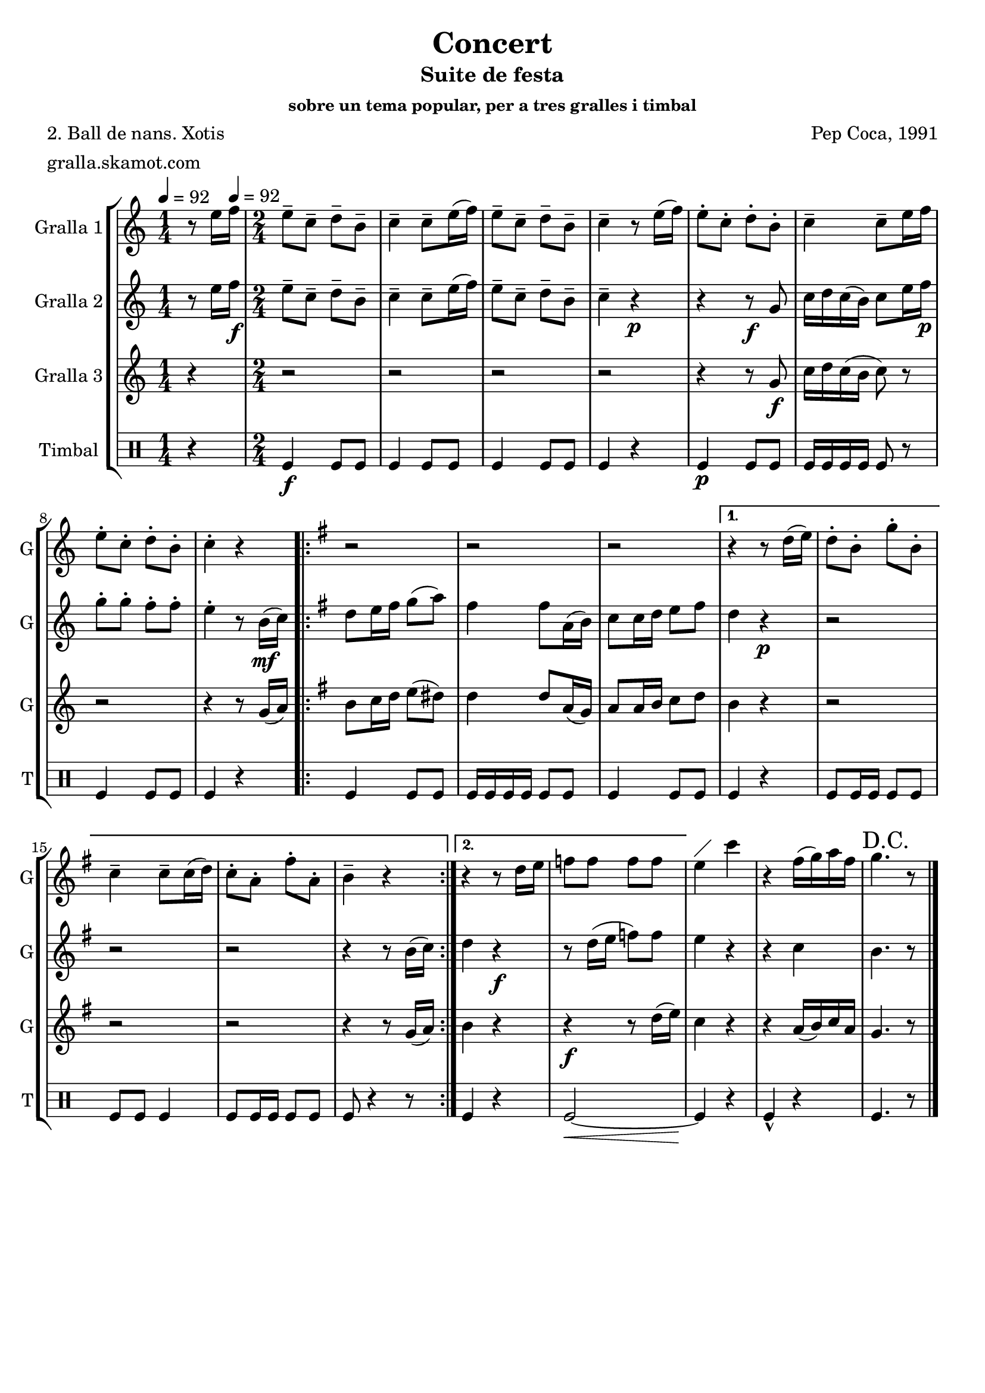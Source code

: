 \version "2.16.2"

\header {
  dedication=""
  title="Concert"
  subtitle="Suite de festa"
  subsubtitle="sobre un tema popular, per a tres gralles i timbal"
  poet="2. Ball de nans. Xotis"
  meter="gralla.skamot.com"
  piece=""
  composer="Pep Coca, 1991"
  arranger=""
  opus=""
  instrument=""
  copyright=""
  tagline=""
}

liniaroAa =
\relative e''
{
  \clef treble
  \key c \major
  \time 1/4
  r8 e16 \tempo 4 = 92 f   |
  \time 2/4   e8-- c-- d-- b--  |
  c4-- c8-- e16 ( f )  |
  e8-- c-- d-- b--  |
  %05
  c4-- r8 e16 ( f )  |
  e8-. c-. d-. b-.  |
  c4-- c8-- e16 f   |
  e8-. c-. d-. b-.  |
  c4-. r  |
  %10
  \key g \major   \repeat volta 2 { r2  |
  r2  |
  r2 }
  \alternative { { r4 r8 d16 ( e )  |
  d8-. b-. g'-. b,-.  |
  %15
  c4-- c8-- c16 ( d )  |
  c8-. a-. fis'-. a,-.  |
  b4-- r }
  { r4 r8 d16 e   |
  f8 f f f } }
  %20
  e4 ^\markup {\draw-line #'(2 . 2)} c'  |
  r4 fis,16 ( g ) a fis  |
  \mark "D.C." g4. r8  \bar "|." % kompletite
}

liniaroAb =
\relative e''
{
  \tempo 4 = 92
  \clef treble
  \key c \major
  \time 1/4
  r8 e16 f \f   |
  \time 2/4   e8-- c-- d-- b--  |
  c4-- c8-- e16 ( f )  |
  e8-- c-- d-- b--  |
  %05
  c4-- r \p  |
  r4 r8 \f g  |
  c16 d c ( b ) c8 e16 f \p   |
  g8-. g-. f-. f-.  |
  e4-. r8 b16 \mf ( c )  |
  %10
  \key g \major   \repeat volta 2 { d8 e16 fis g8 ( a )  |
  fis4 fis8 a,16 ( b )  |
  c8 c16 d e8 fis  }
  \alternative { { d4 r \p  |
  r2  |
  %15
  r2  |
  r2  |
  r4 r8 b16 ( c ) }
  { d4 r \f  |
  r8 d16 ( e f8 ) f } }
  %20
  e4 r  |
  r4 c  |
  b4. r8  \bar "|." % kompletite
}

liniaroAc =
\relative g'
{
  \tempo 4 = 92
  \clef treble
  \key c \major
  \time 1/4
  r4  |
  \time 2/4   r2  |
  r2  |
  r2  |
  %05
  r2  |
  r4 r8 g \f  |
  c16 d c ( b c8 ) r  |
  r2  |
  r4 r8 g16 ( a )  |
  %10
  \key g \major   \repeat volta 2 { b8 c16 d e8 ( dis )  |
  d4 d8 a16 ( g )  |
  a8 a16 b c8 d  }
  \alternative { { b4 r  |
  r2  |
  %15
  r2  |
  r2  |
  r4 r8 g16 ( a ) }
  { b4 r  |
  r4 \f r8 d16 ( e ) } }
  %20
  c4 r  |
  r4 a16 ( b ) c a  |
  g4. r8  \bar "|." % kompletite
}

liniaroAd =
\drummode
{
  \tempo 4 = 92
  \time 1/4
  r4  |
  \time 2/4   tomfl4 \f tomfl8 tomfl  |
  tomfl4 tomfl8 tomfl  |
  tomfl4 tomfl8 tomfl  |
  %05
  tomfl4 r  |
  tomfl4 \p tomfl8 tomfl  |
  tomfl16 tomfl tomfl tomfl tomfl8 r  |
  tomfl4 tomfl8 tomfl  |
  tomfl4 r  |
  %10
  \repeat volta 2 { tomfl4 tomfl8 tomfl  |
  tomfl16 tomfl tomfl tomfl tomfl8 tomfl  |
  tomfl4 tomfl8 tomfl }
  \alternative { { tomfl4 r  |
  tomfl8 tomfl16 tomfl tomfl8 tomfl  |
  %15
  tomfl8 tomfl tomfl4  |
  tomfl8 tomfl16 tomfl tomfl8 tomfl  |
  tomfl8 r4 r8 } % kompletite
  { tomfl4 r  |
  tomfl2 ~ \< } }
  %20
  tomfl4 \! r  |
  tomfl4-^ r  |
  tomfl4. r8  \bar "|." % kompletite
}

\bookpart {
  \score {
    \new StaffGroup {
      \override Score.RehearsalMark.self-alignment-X = #LEFT
      <<
        \new Staff \with {instrumentName = #"Gralla 1" shortInstrumentName = #"G"} \liniaroAa
        \new Staff \with {instrumentName = #"Gralla 2" shortInstrumentName = #"G"} \liniaroAb
        \new Staff \with {instrumentName = #"Gralla 3" shortInstrumentName = #"G"} \liniaroAc
        \new DrumStaff \with {instrumentName = #"Timbal" shortInstrumentName = #"T"} \liniaroAd
      >>
    }
    \layout {}
  }
  \score { \unfoldRepeats
    \new StaffGroup {
      \override Score.RehearsalMark.self-alignment-X = #LEFT
      <<
        \new Staff \with {instrumentName = #"Gralla 1" shortInstrumentName = #"G"} \liniaroAa
        \new Staff \with {instrumentName = #"Gralla 2" shortInstrumentName = #"G"} \liniaroAb
        \new Staff \with {instrumentName = #"Gralla 3" shortInstrumentName = #"G"} \liniaroAc
        \new DrumStaff \with {instrumentName = #"Timbal" shortInstrumentName = #"T"} \liniaroAd
      >>
    }
    \midi {
      \set Staff.midiInstrument = "oboe"
      \set DrumStaff.midiInstrument = "drums"
    }
  }
}

\bookpart {
  \header {instrument="Gralla 1"}
  \score {
    \new StaffGroup {
      \override Score.RehearsalMark.self-alignment-X = #LEFT
      <<
        \new Staff \liniaroAa
      >>
    }
    \layout {}
  }
  \score { \unfoldRepeats
    \new StaffGroup {
      \override Score.RehearsalMark.self-alignment-X = #LEFT
      <<
        \new Staff \liniaroAa
      >>
    }
    \midi {
      \set Staff.midiInstrument = "oboe"
      \set DrumStaff.midiInstrument = "drums"
    }
  }
}

\bookpart {
  \header {instrument="Gralla 2"}
  \score {
    \new StaffGroup {
      \override Score.RehearsalMark.self-alignment-X = #LEFT
      <<
        \new Staff \liniaroAb
      >>
    }
    \layout {}
  }
  \score { \unfoldRepeats
    \new StaffGroup {
      \override Score.RehearsalMark.self-alignment-X = #LEFT
      <<
        \new Staff \liniaroAb
      >>
    }
    \midi {
      \set Staff.midiInstrument = "oboe"
      \set DrumStaff.midiInstrument = "drums"
    }
  }
}

\bookpart {
  \header {instrument="Gralla 3"}
  \score {
    \new StaffGroup {
      \override Score.RehearsalMark.self-alignment-X = #LEFT
      <<
        \new Staff \liniaroAc
      >>
    }
    \layout {}
  }
  \score { \unfoldRepeats
    \new StaffGroup {
      \override Score.RehearsalMark.self-alignment-X = #LEFT
      <<
        \new Staff \liniaroAc
      >>
    }
    \midi {
      \set Staff.midiInstrument = "oboe"
      \set DrumStaff.midiInstrument = "drums"
    }
  }
}

\bookpart {
  \header {instrument="Timbal"}
  \score {
    \new StaffGroup {
      \override Score.RehearsalMark.self-alignment-X = #LEFT
      <<
        \new DrumStaff \liniaroAd
      >>
    }
    \layout {}
  }
  \score { \unfoldRepeats
    \new StaffGroup {
      \override Score.RehearsalMark.self-alignment-X = #LEFT
      <<
        \new DrumStaff \liniaroAd
      >>
    }
    \midi {
      \set Staff.midiInstrument = "oboe"
      \set DrumStaff.midiInstrument = "drums"
    }
  }
}

